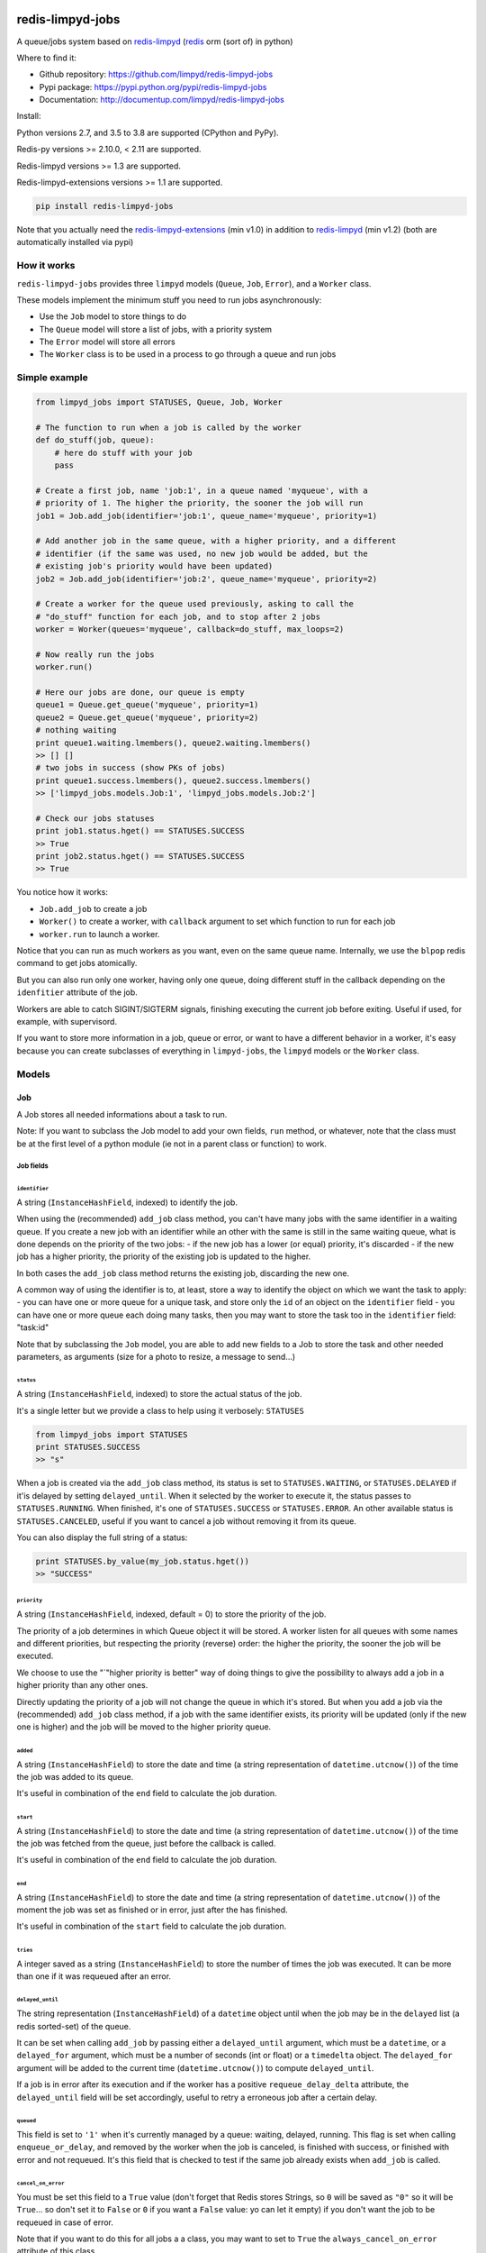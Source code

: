 |PyPI Version| |Build Status|

redis-limpyd-jobs
=================

A queue/jobs system based on
`redis-limpyd <https://github.com/limpyd/redis-limpyd>`__
(`redis <http://redis.io>`__ orm (sort of) in python)

Where to find it:

-  Github repository: https://github.com/limpyd/redis-limpyd-jobs
-  Pypi package: https://pypi.python.org/pypi/redis-limpyd-jobs
-  Documentation: http://documentup.com/limpyd/redis-limpyd-jobs

Install:

Python versions 2.7, and 3.5 to 3.8 are supported (CPython and PyPy).

Redis-py versions >= 2.10.0, < 2.11 are supported.

Redis-limpyd versions >= 1.3 are supported.

Redis-limpyd-extensions versions >= 1.1 are supported.

.. code:: bash

    pip install redis-limpyd-jobs

Note that you actually need the
`redis-limpyd-extensions <https://github.com/limpyd/redis-limpyd-extensions>`__ (min v1.0)
in addition to `redis-limpyd <https://github.com/limpyd/redis-limpyd>`__ (min v1.2)
(both are automatically installed via pypi)

How it works
------------

``redis-limpyd-jobs`` provides three ``limpyd`` models (``Queue``,
``Job``, ``Error``), and a ``Worker`` class.

These models implement the minimum stuff you need to run jobs
asynchronously:

-  Use the ``Job`` model to store things to do
-  The ``Queue`` model will store a list of jobs, with a priority system
-  The ``Error`` model will store all errors
-  The ``Worker`` class is to be used in a process to go through a queue
   and run jobs

Simple example
--------------

.. code:: python

        from limpyd_jobs import STATUSES, Queue, Job, Worker

        # The function to run when a job is called by the worker
        def do_stuff(job, queue):
            # here do stuff with your job
            pass

        # Create a first job, name 'job:1', in a queue named 'myqueue', with a
        # priority of 1. The higher the priority, the sooner the job will run
        job1 = Job.add_job(identifier='job:1', queue_name='myqueue', priority=1)

        # Add another job in the same queue, with a higher priority, and a different
        # identifier (if the same was used, no new job would be added, but the
        # existing job's priority would have been updated)
        job2 = Job.add_job(identifier='job:2', queue_name='myqueue', priority=2)

        # Create a worker for the queue used previously, asking to call the
        # "do_stuff" function for each job, and to stop after 2 jobs
        worker = Worker(queues='myqueue', callback=do_stuff, max_loops=2)

        # Now really run the jobs
        worker.run()

        # Here our jobs are done, our queue is empty
        queue1 = Queue.get_queue('myqueue', priority=1)
        queue2 = Queue.get_queue('myqueue', priority=2)
        # nothing waiting
        print queue1.waiting.lmembers(), queue2.waiting.lmembers()
        >> [] []
        # two jobs in success (show PKs of jobs)
        print queue1.success.lmembers(), queue2.success.lmembers()
        >> ['limpyd_jobs.models.Job:1', 'limpyd_jobs.models.Job:2']

        # Check our jobs statuses
        print job1.status.hget() == STATUSES.SUCCESS
        >> True
        print job2.status.hget() == STATUSES.SUCCESS
        >> True

You notice how it works:

-  ``Job.add_job`` to create a job
-  ``Worker()`` to create a worker, with ``callback`` argument to set
   which function to run for each job
-  ``worker.run`` to launch a worker.

Notice that you can run as much workers as you want, even on the same
queue name. Internally, we use the ``blpop`` redis command to get jobs
atomically.

But you can also run only one worker, having only one queue, doing
different stuff in the callback depending on the ``idenfitier``
attribute of the job.

Workers are able to catch SIGINT/SIGTERM signals, finishing executing
the current job before exiting. Useful if used, for example, with
supervisord.

If you want to store more information in a job, queue or error, or want
to have a different behavior in a worker, it's easy because you can
create subclasses of everything in ``limpyd-jobs``, the ``limpyd``
models or the ``Worker`` class.

Models
------

Job
~~~

A Job stores all needed informations about a task to run.

Note: If you want to subclass the Job model to add your own fields,
``run`` method, or whatever, note that the class must be at the first
level of a python module (ie not in a parent class or function) to work.

Job fields
^^^^^^^^^^

``identifier``
''''''''''''''

A string (``InstanceHashField``, indexed) to identify the job.

When using the (recommended) ``add_job`` class method, you can't have
many jobs with the same identifier in a waiting queue. If you create a
new job with an identifier while an other with the same is still in the
same waiting queue, what is done depends on the priority of the two
jobs: - if the new job has a lower (or equal) priority, it's discarded -
if the new job has a higher priority, the priority of the existing job
is updated to the higher.

In both cases the ``add_job`` class method returns the existing job,
discarding the new one.

A common way of using the identifier is to, at least, store a way to
identify the object on which we want the task to apply: - you can have
one or more queue for a unique task, and store only the ``id`` of an
object on the ``identifier`` field - you can have one or more queue each
doing many tasks, then you may want to store the task too in the
``identifier`` field: "task:id"

Note that by subclassing the ``Job`` model, you are able to add new
fields to a Job to store the task and other needed parameters, as
arguments (size for a photo to resize, a message to send...)

``status``
''''''''''

A string (``InstanceHashField``, indexed) to store the actual status of
the job.

It's a single letter but we provide a class to help using it verbosely:
``STATUSES``

.. code:: python

        from limpyd_jobs import STATUSES
        print STATUSES.SUCCESS
        >> "s"

When a job is created via the ``add_job`` class method, its status is
set to ``STATUSES.WAITING``, or ``STATUSES.DELAYED`` if it'is delayed by
setting ``delayed_until``. When it selected by the worker to execute it,
the status passes to ``STATUSES.RUNNING``. When finished, it's one of
``STATUSES.SUCCESS`` or ``STATUSES.ERROR``. An other available status is
``STATUSES.CANCELED``, useful if you want to cancel a job without
removing it from its queue.

You can also display the full string of a status:

.. code:: python

        print STATUSES.by_value(my_job.status.hget())
        >> "SUCCESS"

``priority``
''''''''''''

A string (``InstanceHashField``, indexed, default = 0) to store the
priority of the job.

The priority of a job determines in which Queue object it will be
stored. A worker listen for all queues with some names and different
priorities, but respecting the priority (reverse) order: the higher the
priority, the sooner the job will be executed.

We choose to use the "\`"higher priority is better" way of doing things
to give the possibility to always add a job in a higher priority than
any other ones.

Directly updating the priority of a job will not change the queue in
which it's stored. But when you add a job via the (recommended)
``add_job`` class method, if a job with the same identifier exists, its
priority will be updated (only if the new one is higher) and the job
will be moved to the higher priority queue.

``added``
'''''''''

A string (``InstanceHashField``) to store the date and time (a string
representation of ``datetime.utcnow()``) of the time the job was added
to its queue.

It's useful in combination of the ``end`` field to calculate the job
duration.

``start``
'''''''''

A string (``InstanceHashField``) to store the date and time (a string
representation of ``datetime.utcnow()``) of the time the job was fetched
from the queue, just before the callback is called.

It's useful in combination of the ``end`` field to calculate the job
duration.

``end``
'''''''

A string (``InstanceHashField``) to store the date and time (a string
representation of ``datetime.utcnow()``) of the moment the job was set
as finished or in error, just after the has finished.

It's useful in combination of the ``start`` field to calculate the job
duration.

``tries``
'''''''''

A integer saved as a string (``InstanceHashField``) to store the number
of times the job was executed. It can be more than one if it was
requeued after an error.

``delayed_until``
'''''''''''''''''

The string representation (``InstanceHashField``) of a ``datetime``
object until when the job may be in the ``delayed`` list (a redis
sorted-set) of the queue.

It can be set when calling ``add_job`` by passing either a
``delayed_until`` argument, which must be a ``datetime``, or a
``delayed_for`` argument, which must be a number of seconds (int or
float) or a ``timedelta`` object. The ``delayed_for`` argument will be
added to the current time (``datetime.utcnow()``) to compute
``delayed_until``.

If a job is in error after its execution and if the worker has a
positive ``requeue_delay_delta`` attribute, the ``delayed_until`` field
will be set accordingly, useful to retry a erroneous job after a certain
delay.

``queued``
''''''''''

This field is set to ``'1'`` when it's currently managed by a queue:
waiting, delayed, running. This flag is set when calling
``enqueue_or_delay``, and removed by the worker when the job is
canceled, is finished with success, or finished with error and not
requeued. It's this field that is checked to test if the same job
already exists when ``add_job`` is called.

``cancel_on_error``
'''''''''''''''''''

You must be set this field to a ``True`` value (don't forget that Redis
stores Strings, so ``0`` will be saved as ``"0"`` so it will be
``True``... so don't set it to ``False`` or ``0`` if you want a
``False`` value: yo can let it empty) if you don't want the job to be
requeued in case of error.

Note that if you want to do this for all jobs a a class, you may want to
set to ``True`` the ``always_cancel_on_error`` attribute of this class.

Job attributes
^^^^^^^^^^^^^^

``queue_model``
'''''''''''''''

When adding jobs via the ``add_job`` method, the model defined in this
attribute will be used to get or create a queue. It's set by default to
``Queue`` but if you want to update it to your own model, you must
subclass the ``Job`` model too, and update this attribute.

``queue_name``
''''''''''''''

``None`` by default, can be set when overriding the ``Job`` class to
avoid passing the ``queue_name`` argument to the job's methods
(especially ``add_job``)

Note that if you don't subclass the ``Job`` model, you can pass the
``queue_model`` argument to the ``add_job`` method.

``always_cancel_on_error``
''''''''''''''''''''''''''

Set this attribute to True if you want all your jobs of this class not
be be requeued in case of error. If you let it to its default value of
``False``, you can still do it job by job by setting their field
``cancel_on_error`` to a ``True`` value.

Job properties and methods
^^^^^^^^^^^^^^^^^^^^^^^^^^

``ident`` (property)
''''''''''''''''''''

The ``ident`` property is a string representation of the model + the
primary key of the job, saved in queues, allowing the retrieval of the
Job.

``must_be_cancelled_on_error`` (property)
'''''''''''''''''''''''''''''''''''''''''

The ``must_be_cancelled_on_error`` property returns a Boolean indicating
if, in case of error during its execution, the job must NOT be requeued.

By default it will be ``False``, but there is to way to change this
behavior:

-  setting the ``always_cancel_on_error`` of your job's class to
   ``True``.
-  setting the ``cancel_on_error`` field of your job to a ``True`` value

``duration`` (property)
'''''''''''''''''''''''

The ``duration`` property simply returns the time used to compute the
job. The return value is a ``datetime.timedelta`` object if the
``start`` and ``end`` fields are set, or ``None`` on the other case.

``run`` (method)
''''''''''''''''

It's the main method of the job, the only one you must override, to do
some tuff when the job is executed by the worker.

The return value of this method will be passed to the ``job_success`` of
the worker, then, if defined, to the ``on_success`` method of the job.

By default a ``NotImplemented`` error is raised.

Arguments:

-  ``queue``: The queue from which the job was fetched.

``requeue`` (method)
''''''''''''''''''''

The ``requeue`` method allow a job to be put back in the waiting (or
delayed) queue when its execution failed.

Arguments:

-  ``queue_name=None`` The queue name in which to save the job. If not
   defined, will use the job's class one. If both are undefined, an
   exception is raised.

-  ``priority=None`` The new priority of the new job. If not defined,
   the job will keep its actual priority.

-  ``delayed_until=None`` Set this to a ``datetime`` object to set the
   date on which the job will be really requeued. The real
   ``delayed_until`` can also be set by passing the ``delayed_for``
   argument.

-  ``delayed_for=None`` A number of seconds (as a int, float or a
   ``timedelta`` object) to wait before the job will be really requeued.
   It will compute the ``delayed_until`` field of the job.

-  ``queue_model=None`` The model to use to store queues. By default,
   it's set to ``Queue``, defined in the ``queue_model`` attribute of
   the ``Job`` model. If the argument is not set, the attribute will be
   used. Be careful to set it as attribute in your subclass, or as
   argument in ``requeue`` or the default ``Queue`` model will be used
   and jobs won't be saved in the expected queue model.

``enqueue_or_delay`` (method)
'''''''''''''''''''''''''''''

It's the method, called in ``add_job`` and ``requeue`` that will either
put the job in the waiting or delayed queue, depending of
``delayed_until``. If this argument is defined and in the future, the
job is delayed, else it's simply queued.

This method also set the ``queued`` flag of the job to ``'1'``.

Arguments:

-  ``queue_name=None`` The queue name in which to save the job. If not
   defined, will use the job's class one. If both are undefined, an
   exception is raised.

-  ``priority=None`` The new priority of the new job. Use the job's
   actual one if not defined.

-  ``delayed_until=None`` The date (must be either a ``datetime`` object
   of the string representation of one) until when the job will remain
   in the delayed queue. It will not be processed until this date.

-  ``prepend=False`` Set to ``True`` to add the job at the start of the
   waiting list, to be the first to be executed (only if not delayed)

-  ``queue_model=None`` The model to use to store queues. See
   ``add_job`` and ``requeue``.

``on_started`` (ghost method)
'''''''''''''''''''''''''''''

This method, if defined on your job model (it's not there by default, ie
"ghost") is called when the job is fetched by the worker and about to be
executed ("waiting" status)

Arguments:

-  ``queue``: The queue from which the job was fetched.

``on_success`` (ghost method)
'''''''''''''''''''''''''''''

This method, if defined on your job model (it's not there by default, ie
"ghost") is called by the worker when the job's execution was a success
(it did not raise any exception).

Arguments:

-  ``queue``: The queue from which the job was fetched.

-  ``result`` The data returned by the ``execute`` method of the worker,
   which call and return the result of the ``run`` method of the job (or
   the ``callback`` provided to the worker)

``on_error`` (ghost method)
'''''''''''''''''''''''''''

This method, if defined on your job model (it's not there by default, ie
"ghost") is called by the worker when the job's execution failed (an
exception was raised)

Arguments:

-  ``queue``: The queue from which the job was fetched.

-  ``exception``: The exception that was raised during the execution.

-  ``traceback``: The traceback at the time of the exception, if the
   ``save_tracebacks`` attribute of the worker was set to ``True``

``on_skipped`` (ghost method)
'''''''''''''''''''''''''''''

This method, if defined on your job model (it's not there by default, ie
"ghost") is called when the job, just fetched by the worker, could not
be executed because of its status, not "waiting". Another possible
reason is that the job was canceled during its execution (by settings
its status to ``STATUSES.CANCELED``)

-  ``queue``: The queue from which the job was fetched.

``on_requeued`` (ghost method)
''''''''''''''''''''''''''''''

This method, if defined on your job model (it's not there by default, ie
"ghost") is called by the worker when the job failed and has been
requeued by the worker.

-  ``queue``: The queue from which the job was fetched.

``on_delayed`` (ghost method)
'''''''''''''''''''''''''''''

This method, if defined on your job model (it's not there by default, ie
"ghost") is called by the worker when the job was delayed (by settings
its status to ``STATUSES.DELAYED``) during its execution (note that you
may also want to set the ``delayed_until`` of the job value to a correct
one datetime (a string represetation of an utc datetime), or the worker
will delay it for 60 seconds).

It can also be called if the job's status was set to
``STATUSES.DELAYED`` while still in the ``waiting`` list of the queue.

-  ``queue``: The queue from which the job was fetched.

Job class methods
^^^^^^^^^^^^^^^^^

``add_job``
'''''''''''

The ``add_job`` class method is the main (and recommended) way to create
a job. It will check if a job with the same identifier already exists in
a queue (not finished) and if one is found, update its priority (and
move it in the correct queue). If no existing job is found, a new one
will be created and added to a queue.

Arguments:

-  ``identifier`` The value for the ``identifier`` field.

-  ``queue_name=None`` The queue name in which to save the job. If not
   defined, will use the class one. If both are undefined, an exception
   is raised.

-  ``priority=0`` The priority of the new job, or the new priority of an
   already existing job, if this priority is higher of the existing one.

-  ``queue_model`` The model to use to store queues. By default, it's
   set to ``Queue``, defined in the ``queue_model`` attribute of the
   ``Job`` model. If the argument is not set, the attribute will be
   used. Be careful to set it as attribute in your subclass, or as
   argument in ``add_job`` or the default ``Queue`` model will be used
   and jobs won't be saved in the expected queue model.

-  ``prepend=False`` By default, all new jobs are added at the end of
   the waiting list (and taken from the start, it's a fifo list), but
   you can force jobs to be added at the beginning of the waiting list
   to be the first to be executed, simply by setting the ``prepend``
   argument to ``True``. If the job already exists, it will be moved at
   the beginning of the list.

-  ``delayed_until=None`` Set this to a ``datetime`` object to set the
   job to be executed in the future. If defined and in the future, the
   job will be added to the delayed list (a redis sorted-set) instead of
   the waiting one. The real ``delayed_until`` can also be set by
   passing the ``delayed_for`` argument.

-  ``delayed_for=None`` A number of seconds (as a int, float or a
   ``timedelta`` object) to wait before adding the job to the waiting
   list. It will compute the ``delayed_until`` field of the job.

If you use a subclass of the ``Job`` model, you can pass additional
arguments to the ``add_job`` method simply by passing them as named
arguments, they will be save if a new job is created (but not if an
existing job is found in a waiting queue)

``get_model_repr``
''''''''''''''''''

Returns the string representation of the model, used to compute the
``ident`` property of a job.

``get_from_ident``
''''''''''''''''''

Returns a job from a string previously got via the ``ident`` property of
a job.

Arguments:

-  ``ident`` A string including the modele representation of a job and
   it's primary key, as returned by the ``ident`` property.

Queue
~~~~~

A Queue stores a list of waiting jobs with a given priority, and keep a
list of successful jobs and ones on error.

Queue fields
^^^^^^^^^^^^

``name``
''''''''

A string (``InstanceHashField``, indexed), used by the ``add_job``
method to find the queue in which to store it. Many queues can have the
same names, but different priorities.

This name is also used by a worker to find which queues it needs to wait
for.

``priority``
''''''''''''

A string (``InstanceHashField``, indexed, default = 0), to store the
priority of a queue's jobs. All jobs in a queue are considered having
this priority. It's why, as said for the ``property`` fields of the
``Job`` model, changing the property of a job doesn't change its real
property. But adding (via the ``add_job`` class method of the ``Job``
model) a new job with the same identifier for the same queue's name can
update the job's priority by moving it to another queue with the correct
priority.

As already said, the higher the priority, the sooner the jobs in a queue
will be executed. If a queue has a priority of 2, and another queue of
the same name has a priority of 0, or 1, *all* jobs in the one with the
priority of 2 will be executed (at least fetched) before the others,
regardless of the number of workers.

``waiting``
'''''''''''

A list (``ListField``) to store the primary keys of job in the waiting
status. It's a fifo list: jobs are appended to the right (via
``rpush``), and fetched from the left (via ``blpop``)

When fetched, a job from this list is executed, then pushed in the
``success`` or ``error`` list, depending if the callback raised an
exception or not. If a job in this waiting list is not in the waiting
status, it will be skipped by the worker.

``success``
'''''''''''

A list (``ListField``) to store the primary keys of jobs fetched from
the waiting list and successfully executed.

``error``
'''''''''

A list (``ListField``) to store the primary keys of jobs fetched from
the waiting list for which the execution failed.

``delayed``
'''''''''''

A sorted set (``SortedSetField``) to store delayed jobs, ones having a
``delayed_until`` datetime in the future. The timestamp representation
of the ``delayed_until`` field is used as the score for this sorted-set,
to ease the retrieval of jobs that are now ready.

Queue attributes
^^^^^^^^^^^^^^^^

The ``Queue`` model has no specific attributes.

Queue properties and methods
^^^^^^^^^^^^^^^^^^^^^^^^^^^^

``first_delayed`` (property)
''''''''''''''''''''''''''''

Returns a tuple representing the first job to be ready in the delayed
queue. It's a tuple with the job's pk and the timestamp representation
of it's ``delayed_until`` value (it's the score of the sorted\_set).

Returns None if the delayed queue is empty.

``first_delayed_time`` (property)
'''''''''''''''''''''''''''''''''

Return the timestamp representation of the first delayed job to be
ready, or None if the delayed queue is empty.

``delay_job`` (method)
''''''''''''''''''''''

Put a job in the delayed queue.

Arguments:

-  ``job`` The job to delay.

-  ``delayed_until`` A ``datetime`` object specifying when the job
   should be put back in the waiting queue. It will be converted into a
   timestamp used as the score of the delayed list, which is a redis
   sorted-set.

``enqueue_job`` (method)
''''''''''''''''''''''''

Put a job in the waiting list.

Arguments:

-  ``job`` The job to enqueue.

-  ``prepend=False`` Set to ``True`` to add the job at the start of the
   waiting list, to be the first to be executed.

``requeue_delayed_jobs`` (method)
'''''''''''''''''''''''''''''''''

This method will check for all jobs in the delayed queue that are now
ready to be executed and put them back in the waiting list.

This method will return the list of failures, each failure being a tuple
with the value returned by the ``ident`` property of a job, and the
message of the raised exception causing the failure.

Not that the status of the jobs is changed only if their status was
``STATUSES.DELAYED``. It allows to cancel a delayed job before.

Queue class methods
^^^^^^^^^^^^^^^^^^^

``get_queue``
'''''''''''''

The ``get_queue`` class method is the recommended way to get a ``Queue``
object. Given a name and a priority, it will return the found queue or
create a queue if no matching one exist.

Arguments:

-  ``name`` The name of the queue to get or create.

-  ``priority`` The priority of the queue to get or create.

If you use a subclass of the ``Queue`` model, you can pass additional
arguments to the ``get_queue`` method simply by passing them as named
arguments, they will be saved if a new queue is created (but not if an
existing queue is found)

``get_waiting_keys``
''''''''''''''''''''

The ``get_waiting_keys`` class method returns all the existing (waiting)
queues with the given names, sorted by priority (reverse order: the
highest priorities come first), then by names. The returned value is a
list of redis keys for each ``waiting`` lists of matching queues. It's
used internally by the workers as argument to the ``blpop`` redis
command.

Arguments:

-  ``names`` The names of the queues to take into accounts (can be a
   string if a single name, or a list of strings)

``count_waiting_jobs``
''''''''''''''''''''''

The ``count_waiting_jobs`` class method returns the number of jobs still
waiting for the given queue names, combining all priorities.

Arguments:

-  ``names`` The names of the queues to take into accounts (can be a
   string if a single name, or a list of strings)

``count_delayed_jobs``
''''''''''''''''''''''

The ``count_delayed_jobs`` class method returns the number of jobs still
delayed for the given queue names, combining all priorities.

Arguments:

-  ``names`` The names of the queues to take into accounts (can be a
   string if a single name, or a list of strings)

``get_all``
'''''''''''

The ``get_all`` class method returns a list of queues for the given
names.

Arguments:

-  ``name`` The names of the queues to take into accounts (can be a
   string if a single name, or a list of strings)

``get_all_by_priority``
'''''''''''''''''''''''

The ``get_all_by_priority`` class method returns a list of queues for
the given names, ordered by priorities (the highest priority first),
then names.

Arguments:

-  ``name`` The names of the queues to take into accounts (can be a
   string if a single name, or a list of strings)

Error
~~~~~

The ``Error`` model is used to store errors from the jobs that are not
successfully executed by a worker.

Its main purpose is to be able to filter errors, by queue name, job
model, job identifier, date, exception class name or code. You can use
your own subclass of the ``Error`` model and then store additional
fields, and filter on them.

Error fields
^^^^^^^^^^^^

``job_model_repr``
''''''''''''''''''

A string (``InstanceHashField``, indexed) to store the string
representation of the job's model.

``job_pk``
''''''''''

A string (``InstanceHashField``, indexed) to store the primary key of
the job which generated the error.

``idenfitier``
''''''''''''''

A string (``InstanceHashField``, indexed) to store the identifier of the
job that failed.

``queue_name``
''''''''''''''

A string (``InstanceHashField``, indexed) to store the name of the queue
the job was in when it failed.

``date_time``
'''''''''''''

A string (``InstanceHashField``, indexed with ``SimpleDateTimeIndex``) to
store the date and time (to the second) of the error (a string representation of
``datetime.utcnow()``). This field is indexed so you can filter
errors by date and time (string mode, not by parts of date and time, ie
``date_time__gt='2017-01-01'``), useful to graph errors.


``date``
''''''''

DEPRECATED: this is replaced by ``date_time`` but kept for now for compatibility

A string (``InstanceHashField``, indexed) to store the date (only the
date, not the time) of the error (a string representation of
``datetime.utcnow().date()``). This field is indexed so you can filter
errors by date, useful to graph errors.

``time``
''''''''

DEPRECATED: this is replaced by ``date_time`` but kept for now for compatibility

A string (``InstanceHashField``) to store the time (only the time, not
the date) of the error (a string representation of
``datetime.utcnow().time()``).

``type``
''''''''

A string (``InstanceHashField``, indexed) to store the type of error.
It's the class' name of the originally raised exception.

``code``
''''''''

A string (``InstanceHashField``, indexed) to store the value of the
``code`` attribute of the originally raised exception. Nothing is stored
here if there is no such attribute.

``message``
'''''''''''

A string (``InstanceHashField``) to store the string representation of
the originally raised exception.

``traceback``
'''''''''''''

A string (``InstanceHashField``) to store the string representation of
the traceback of the originally raised exception (the worker may not
have filled it)

Error properties and methods
^^^^^^^^^^^^^^^^^^^^^^^^^^^^

``datetime``
''''''''''''

This property returns a ``datetime`` object based on the content of the
``date_time`` field of an ``Error`` object.

Error class methods
^^^^^^^^^^^^^^^^^^^

``add_error``
'''''''''''''

The ``add_error`` class method is the main (and recommended) way to add
an entry on the ``Error`` model, by accepting simple arguments that will
be break down (``job`` becomes ``identifier`` and ``job_pk``, ``when``
becomes ``date`` and ``time``, ``error`` becomes ``code`` and
``message``)

Arguments:

-  ``queue_name`` The name of the queue the job came from.

-  ``job`` The job which generated the error, from which we'll extract
   ``job_pk`` and ``identifier``

-  ``error`` An exception from which we'll extract the code and the
   message.

-  ``when=None`` A ``datetime`` object from which we'll extract the date
   and time.

   If not filled, ``datetime.utcnow()`` will be used.

-  ``trace=None`` The traceback, stringyfied, to store.

If you use a subclass of the ``Error`` model, you can pass additional
arguments to the ``add_error`` method simply by passing them as named
arguments, they will be save in the object to be created.

``collection_for_job``
''''''''''''''''''''''

The ``collection_for_job`` is a helper to retrieve the errors assiated
with a given job, more precisely for all the instances of this job with
the same identifier.

The result is a ``limpyd`` collection, to you can use ``filter``,
``instances``... on it.

Arguments:

-  ``job`` The job for which we want errors

The worker(s)
-------------

The Worker class
~~~~~~~~~~~~~~~~

The ``Worker`` class does all the logic, working with ``Queue`` and
``Job`` models.

The main behavior is: - reading queue keys for the given names - waiting
for a job available in the queues - executing the job - manage success
or error - exit after a defined number of jobs or a maximum duration (if
defined), or when a ``SIGINT``/``SIGTERM`` signal is caught

The class is split in many short methods so that you can subclass it to
change/add/remove whatever you want.

Constructor arguments and worker's attributes
^^^^^^^^^^^^^^^^^^^^^^^^^^^^^^^^^^^^^^^^^^^^^

Each of the following worker's attributes can be set by an argument in
the constructor, using the exact same name. It's why the two are
described here together.

``queues``
''''''''''

Names of the queues to work with. It can be a list/tuple of strings, or
a string with names separated by a comma (no spaces), or without comma
for a single queue.

Note that all queues must be from the same ``queue_model``.

Default to ``None``, but if not set and not defined in a subclass, will
raise an ``LimpydJobsException``.

``queue_model``
'''''''''''''''

The model to use for queues. By default it's the ``Queue`` model
included in ``limpyd_jobs``, but you can use a subclass of the default
model to add fields, methods...

``error_model``
'''''''''''''''

The model to use for saving errors. By default it's the ``Error`` model
included in ``limpyd_jobs``, but you can use a subclass of the default
model to add fields, methods...

``logger_name``
'''''''''''''''

``limpyd_jobs`` uses the python ``logging`` module, so this is the name
to use for the logger created for the worker. The default value is
``LOGGER_NAME``, with ``LOGGER_NAME`` defined in ``limpyd_jobs.workers``
with a value of "limpyd-jobs".

``logger_level``
''''''''''''''''

It's the level set for the logger created with the name defined in
``logger_name``, default to ``logging.INFO``.

``save_errors``
'''''''''''''''

A boolean, default to ``True``, to indicate if we have to save errors in
the ``Error`` model (or the one defined in ``error_model``) when the
execution of the job is not successful.

``save_tracebacks``
'''''''''''''''''''

A boolean, default to ``True``, to indicate if we have to save the
tracebacks of exceptions in the ``Error`` model (or the one defined in
``error_model``) when the execution of the job is not successful (and
only if ``save_errors`` is ``True``)

``max_loops``
'''''''''''''

The max number of loops (fetching + executing a job) to do in the worker
lifetime, default to 1000. Note that after this number of loop, the
worker ends (the ``run`` method cannot be executed again)

The aim is to avoid memory leaks become too important.

``max_duration``
''''''''''''''''

If defined, the worker will end when its ``run`` method was called for
at least this number of seconds. By default it's set to ``None``, saying
there is no maximum duration.

``terminate_gracefully``
''''''''''''''''''''''''

To avoid interrupting the execution of a job, if
``terminate_gracefully`` is set to ``True`` (the default), the
``SIGINT`` and ``SIGTERM`` signals are caught, asking the worker to exit
when the current jog is done.

``callback``
''''''''''''

The callback is the function to run when a job is fetched. By default
it's the ``execute`` method of the worker (which calls the ``run``
method of jobs, which, if not overridden, raises a ``NotImplemented``
error) , but you can pass any function that accept a job and a queue as
argument.

Using the queue's name, and the job's identifier+model (via
``job.ident``), you can manage many actions depending on the queue if
needed.

If this callback (or the ``execute`` method) raises an exception, the
job is considered in error. In the other case, it's considered
successful and the return value is passed to the ``job_success`` method,
to let you do what you want with it.

``timeout``
'''''''''''

The timeout is used as parameter to the ``blpop`` redis command we use
to fetch jobs from waiting lists. It's 30 seconds by default but you can
change it to any positive number (in seconds). You can set it to ``0``
if you don't want any timeout be applied to the ``blpop`` command.

It's better to always set a timeout, to reenter the main loop and call
the ``must_stop`` method to see if the worker must exit. Note that the
number of loops is not updated in the case of the timeout occurred, so a
little ``timeout`` won't alter the number of loops defined by
``max_loops``.

``fetch_priorities_delay``
''''''''''''''''''''''''''

The ``fetch_priorities_delay`` is the delay between two fetches of the
list of priorities for the current worker.

If a job was added with a priority that did not exist when the worker
run was started, it will not be taken into account until this delay
expires.

Note that if this delay is, say, 5 seconds (it's 25 by default), and the
``timeout`` parameter is 30, you may wait 30 seconds before the new
priority fetch because if there is no jobs in the priority queues
actually managed by the worker, the time is in the redis hands.

``fetch_delayed_delay``
'''''''''''''''''''''''

The ``fetch_delayed_delay`` is the delay between two fetches of the
delayed jobs that are now ready in the queues managed by the worker.

Note that if this delay is, say, 5 seconds (it's 25 by default), and the
``timeout`` parameter is 30, you may wait 30 seconds before the new
delayed fetch because if there is no jobs in the priority queues
actually managed by the worker, the time is in the redis hands.

``requeue_times``
'''''''''''''''''

It's the number of times a job will be requeued when its execution
results in a failure. It will then be put back in the same queue.

This attribute is 0 by default so by default a job won't be requeued.

``requeue_priority_delta``
''''''''''''''''''''''''''

This number will be added to the current priority of the job that will
be requeued. By default it's set to -1 to decrease the priority at each
requeue.

``requeue_delay_delta``
'''''''''''''''''''''''

It's a number of seconds to wait before adding back an erroneous job in
the waiting queue, set by default to 30: when a job failed to execute,
it's put in the delayed queue for 30 seconds then it'll be put back in
the waiting queue (depending on the ``fetch_delayed_delay`` attribute)

Other worker's attributes
^^^^^^^^^^^^^^^^^^^^^^^^^

In case on subclassing, you can need these attributes, created and
defined during the use of the worker:

``keys``
''''''''

A list of keys of queues waiting lists, which are listened by the worker
for new jobs. Filled by the ``update_keys`` method.

``status``
''''''''''

The current status of the worker. ``None`` by default until the ``run``
method is called, after what it's set to ``"starting"`` while getting
for an available queue. Then it's set to ``"waiting"`` while the worker
waits for new jobs. When a job is fetched, the status is set to
``"running"``. And finally, when the loop is over, it's set to
``"terminated"``.

If the status is not ``None``, the ``run`` method cannot be called.

``logger``
''''''''''

The logger (from the ``logging`` python module) defined by the
``set_logger`` method.

``num_loops``
'''''''''''''

The number of loops done by the worker, incremented each time a job is
fetched from a waiting list, even if the job is skipped (bad status...),
or in error. When this number equals the ``max_loops`` attribute, the
worker ends.

``end_forced``
''''''''''''''

When ``True``, ask for the worker to terminate itself after executing
the current job. It can be set to ``True`` manually, or when a
SIGINT/SIGTERM signal is caught.

``end_signal_caught``
'''''''''''''''''''''

This boolean is set to ``True`` when a SIGINT/SIGTERM is caught (only if
the ``terminate_gracefully`` is ``True``)

``start_date``
''''''''''''''

``None`` by default, set to ``datetime.utcnow()`` when the ``run``
method starts.

``end_date``
''''''''''''

``None`` by default, set to ``datetime.utcnow()`` when the ``run``
method ends.

``wanted_end_date``
'''''''''''''''''''

None by default, it's computed to know when the worker must stop based
on the ``start_date`` and ``max_duration``. It will always be ``None``
if no ``max_duration`` is defined.

``connection``
''''''''''''''

It's a property, not an attribute, to get the current connection to the
redis server.

``parameters``
''''''''''''''

It's a tuple holding all parameters accepted by the worker's constructor

.. code:: python

        parameters = ('queues', 'callback', 'queue_model', 'error_model',
                      'logger_name', 'logger_level', 'save_errors',
                      'save_tracebacks', 'max_loops', 'max_duration',
                      'terminate_gracefuly', 'timeout', 'fetch_priorities_delay',
                      'fetch_delayed_delay', 'requeue_times',
                      'requeue_priority_delta', 'requeue_delay_delta')

Worker's methods
^^^^^^^^^^^^^^^^

As said before, the ``Worker`` class in spit in many little methods, to
ease subclassing. Here is the list of public methods:

``__init__``
''''''''''''

Signature:

.. code:: python

        def __init__(self, queues=None, **kwargs):

Returns nothing.

It's the constructor (you guessed it ;) ) of the ``Worker`` class,
expecting all arguments (defined in ``parameters``) that can also be
defined as class attributes.

It validates these arguments, prepares the logging and initializes other
attributes.

You can override it to add, validate, initialize other arguments or
attributes.

``handle_end_signal``
'''''''''''''''''''''

Signature:

.. code:: python

        def handle_end_signal(self):

Returns nothing.

It's called in the constructor if ``terminate_gracefully`` is ``True``.
It plugs the SIGINT and SIGTERM signal to the ``catch_end_signal``
method.

You can override it to catch more signals or do some checked before
plugging them to the ``catch_end_signal`` method.

``stop_handling_end_signal``
''''''''''''''''''''''''''''

Signature:

.. code:: python

        def stop_handling_end_signal(self):

Returns nothing.

It's called at the end of the ``run`` method, as we don't need to catch
the SIGINT and SIGTERM signals anymore. It's useful when launching a
worker in a python shell to finally let the shell handle these signals.
Useless in a script because the script is finished when the ``run``
method exits.

``set_logger``
''''''''''''''

Signature:

.. code:: python

    def set_logger(self):

Returns nothing.

It's called in the constructor to initialize the logger, using
``logger_name`` and ``logger_level``, saving it in ``self.logger``.

``must_stop``
'''''''''''''

Signature:

.. code:: python

    def must_stop(self):

Returns boolean.

It's called on the main loop, to exit it on some conditions: an end
signal was caught, the ``max_loops`` number was reached, or
``end_forced`` was set to ``True``.

``wait_for_job``
''''''''''''''''

Signature:

.. code:: python

    def wait_for_job(self):

Returns a tuple with a queue and a job

This method is called during the loop, to wait for an available job in
the waiting lists. When one job is fetched, returns the queue (an
instance of the model defined by ``queue_model``) on which the job was
found, and the job itself.

``get_job``
'''''''''''

Signature:

.. code:: python

    def get_job(self, job_ident):

Returns a job.

Called during ``wait_for_job`` to get a real job object based on the
job's ``ident`` (model + pk) fetched from the waiting lists.

``get_queue``
'''''''''''''

Signature:

.. code:: python

    def get_queue(self, queue_redis_key):

Returns a Queue.

Called during ``wait_for_job`` to get a real queue object (an instance
of the model defined by ``queue_model``) based on the key returned by
redis telling us in which list the job was found. This key is not the
primary key of the queue, but the redis key of it's waiting field.

``catch_end_signal``
''''''''''''''''''''

Signature:

.. code:: python

    def catch_end_signal(self, signum, frame):

Returns nothing.

It's called when a SIGINT/SIGTERM signal is caught. It's simply set
``end_signal_caught`` and ``end_forced`` to ``True``, to tell the worker
to terminate as soon as possible.

``execute``
'''''''''''

Signature:

.. code:: python

    def execute(self, job, queue):

Returns nothing by default.

This method is called if no ``callback`` argument is provided when
initiating the worker and call the ``run`` method of the job, which
raises a ``NotImplementedError`` by default.

If the execution is successful, no return value is attended, but if any,
it will be passed to the ``job_success`` method. And if an error
occurred, an exception must be raised, which will be passed to the
``job_error`` method.

``update_keys``
'''''''''''''''

Signature:

.. code:: python

    def update_keys(self):

Returns nothing.

Calling this method updates the internal ``keys`` attributes, which
contains redis keys of the waiting lists of all queues listened by the
worker.

It's actually called at the beginning of the ``run`` method, and at
intervals depending on ``fetch_priorities_delay``. Note that if a queue
with a specific priority doesn't exist when this method is called, but
later, by adding a job with ``add_job``, the worker will ignore it
unless this ``update_keys`` method was called again (programmatically or
by waiting at least ``fetch_priorities_delay`` seconds)

``run``
'''''''

Signature:

.. code:: python

    def run(self):

Returns nothing.

It's the main method of the worker, with all the logic: while we don't
have to stop (result of the ``must_stop`` method), fetch a job from
redis, and if this job is really in waiting state, execute it, and do
something depending of the status of the execution (success, error...).

In addition to the methods that do real stuff (``update_keys``,
``wait_for_job``), some other methods are called during the execution:
``run_started``, ``run_ended``, about the run, and ``job_skipped``,
``job_started``, ``job_success`` and ``job_error`` about jobs. You can
override these methods in subclasses to adapt the behavior depending on
your needs.

``run_started``
'''''''''''''''

Signature:

.. code:: python

    def run_started(self):

Returns nothing.

This method is called in the ``run`` method after the keys are computed
using ``update_keys``, just before starting the loop. By default it does
nothing but a log.info.

``run_ended``
'''''''''''''

Signature:

.. code:: python

    def run_ended(self):

Returns nothing.

This method is called just before exiting the ``run`` method. By default
it does nothing but a log.info.

``job_skipped``
'''''''''''''''

Signature:

.. code:: python

    def job_skipped(self, job, queue):

Returns nothing.

When a job is fetched in the ``run`` method, its status is checked. If
it's not ``STATUSES.WAITING``, this ``job_skipped`` method is called,
with two main arguments: the job and the queue in which it was found.

This method is also called when the job is canceled during its execution
(ie if, when the execution is done, the job's status is
``STATUSES.CANCELED``).

This method remove the ``queued`` flag of the job, logs the message
returned by the ``job_skipped_message`` method, then call, if defined,
the ``on_skipped`` method of the job.

``job_skipped_message``
'''''''''''''''''''''''

Signature:

.. code:: python

    def job_skipped_message(self, job, queue):

Returns a string to be logged in ``job_skipped``.

``job_started``
'''''''''''''''

Signature:

.. code:: python

    def job_started(self, job, queue):

Returns nothing.

When the job is fetched and its status verified (it must be
``STATUSES.WAITING``), the ``job_started`` method is called, just before
the callback (or the ``execute`` method if no ``callback`` is defined),
with the job and the queue in which it was found.

This method updates the ``start`` and ``status`` fields of the job, then
log the message returned by ``job_started_message`` and finally call, if
defined, the ``on_started`` method of the job.

``job_started_message``
'''''''''''''''''''''''

Signature:

.. code:: python

    def job_started_message(self, job, queue):

Returns a string to be logged in ``job_started``.

``job_success``
'''''''''''''''

Signature:

.. code:: python

    def job_success(self, job, queue, job_result):

Returns nothing.

When the callback (or the ``execute`` method) is finished, without
having raised any exception, the job is considered successful, and the
``job_success`` method is called, with the job and the queue in which it
was found, and the return value of the callback method.

Note that this method is not called, and so the job not considered a
"success" if, when the execution is done, the status of the job is
either ``STATUS.CANCELED`` or ``STATUS.DELAYED``. In these cases, the
methods ``job_skipped`` and ``job_delayed`` are called respectively.

This method remove the ``queued`` flag of the job, updates its ``end``
and ``status`` fields, moves the job into the ``success`` list of the
queue, then log the message returned by ``job_success_message`` and
finally call, if defined, the ``on_success`` method of the job.

``job_success_message``
'''''''''''''''''''''''

Signature:

.. code:: python

    def job_success_message(self, job, queue, job_result):

Returns a string to be logged in ``job_success``.

``job_delayed``
'''''''''''''''

Signature:

.. code:: python

    def job_delayed(self, job, queue):

Returns nothing.

When the callback (or the ``execute`` method) is finished, without
having raised an exception, and the status of the job at this moment is
``STATUSES.DELAYED``, the job is not successful but not in error: it
will be delayed.

Another way to have this method called if its a job is in the
``waiting`` queue but its status was set to ``STATUSES.DELAYED``. In
this cas, the job is not executed, but delayed by calling this method.

This method check if the job has a ``delayed_until`` value, and if not,
or if an invalid one, it is set to 60 seconds in the future. You may
want to explicitly set this value, or at least clear the field because
if the job was initially delayed, the value may be set, but in the past,
and the job will be delayed to this date, so, not delayed but just
queued.

With this value, the method ``enqueue_or_delay`` of the queue is called,
to really delay the job.

Then, log the message returned by ``job_delayed_message`` and finally
call, if defined, the ``on_delayed`` method of the job.

``job_delayed_message``
'''''''''''''''''''''''

Signature:

.. code:: python

    def job_delayed_message(self, job, queue):

Returns a string to be logged in ``job_delayed``.

``job_error``
'''''''''''''

Signature:

.. code:: python

    def job_error(self, job, queue, exception, trace=None):

Returns nothing.

When the callback (or the ``execute`` method) is terminated by raising
an exception, the ``job_error`` method is called, with the job and the
queue in which it was found, and the raised exception and, if
``save_tracebacks`` is ``True``, the traceback.

This method remove the ``queued`` flag of the job if it is no to be
requeued, updates its ``end`` and ``status`` fields, moves the job into
the ``error`` list of the queue, adds a new error object (if
``save_errors`` is ``True``), then log the message returned by
``job_error_message`` and call the ``on_error`` method of the job is
called, if defined.

And finally, if the ``must_be_cancelled_on_error`` property of the job
is False, and the ``requeue_times`` worker attribute allows it
(considering the ``tries`` attribute of the job, too), the
``requeue_job`` method is called.

``job_error_message``
'''''''''''''''''''''

Signature:

.. code:: python

    def job_error_message(self, job, queue, to_be_requeued_exception, trace=None):

Returns a string to be logged in ``job_error``.

``job_requeue_message``
'''''''''''''''''''''''

Signature:

.. code:: python

    def job_requeue_message(self, job, queue):

Returns a string to be logged in ``job_error`` when the job was
requeued.

``additional_error_fields``
'''''''''''''''''''''''''''

Signature:

.. code:: python

    def additional_error_fields(self, job, queue, exception, trace=None):

Returns a dictionary of fields to add to the error object, empty by
default.

This method is called by ``job_error`` to let you define a dictionary of
fields/values to add to the error object which will be created, if you
use a subclass of the ``Error`` model, defined in ``error_model``.

To pass these additional fields to the error object, you have to
override this method in your own subclass.

``requeue_job``
'''''''''''''''

.. code:: python

    def requeue_job(self, job, queue, priority, delayed_for=None):

Returns nothing.

This method is called to requeue the job when its execution failed, and
will call the ``requeue`` method of the job, then its ``requeued`` one,
and finally will log the message returned by ``job_requeue_message``.

``id``
''''''

It's a property returning a string identifying the current worker, used
in logging to distinct log entries for each worker.

``elapsed``
'''''''''''

It's a property returning, when running the time elapsed since when the
``run`` started. When the ``run`` method ends, it's the time between
``start_date`` and ``end_date``.

If the ``run`` method is not called, it will be set to ``None``.

``log``
'''''''

Signature:

.. code:: python

    def log(self, message, level='info'):

Returns nothing.

``log`` is a simple wrapper around ``self.logger``, which automatically
add the ``id`` of the worker at the beginning. It can accepts a
``level`` argument which is ``info`` by default.

``set_status``
''''''''''''''

Signature:

.. code:: python

    def set_status(self, status):

Returns nothing.

``set_status`` simply update the worker's ``status`` field.

``count_waiting_jobs``
''''''''''''''''''''''

Signature:

.. code:: python

    def count_waiting_jobs(self):

Returns the number of jobs in waiting state that can be run by this
worker.

``count_delayed_jobs``
''''''''''''''''''''''

Signature:

.. code:: python

    def count_delayed_jobs(self):

Returns the number of jobs in the delayed queues managed by this worker.

The worker.py script
~~~~~~~~~~~~~~~~~~~~

To help using ``limpyd_jobs``, an executable python script is provided:
``scripts/worker.py`` (usable as ``limpyd-jobs-worker``, in your path,
when installed from the package)

This script is highly configurable to help you launching workers without
having to write a script or customize the one included.

With this script you don't have to write a custom worker too, because
all arguments attended by a worker can be passed as arguments to the
script.

The script is based on a ``WorkerConfig`` class defined in
``limpyd_jobs.workers``, that you can customize by subclassing it, and
you can tell the script to use your class instead of the default one.

You can even pass one or many python paths to add to ``sys.path``.

This script is designed to ease you as much as possible.

Instead of explaining all arguments, see below the result of the
``--help`` command for this script:

::

    $ limpyd-jobs-worker  --help
    Usage: worker.py [options]

    Run a worker using redis-limpyd-jobs

    Options:
      --pythonpath=PYTHONPATH
                            A directory to add to the Python path, e.g.
                            --pythonpath=/my/module
      --worker-config=WORKER_CONFIG
                            The worker config class to use, e.g. --worker-
                            config=my.module.MyWorkerConfig, default to
                            limpyd_jobs.workers.WorkerConfig
      --print-options       Print options used by the worker, e.g. --print-options
      --dry-run             Won't execute any job, just starts the worker and
                            finish it immediatly, e.g. --dry-run
      --queues=QUEUES       Name of the Queues to handle, comma separated e.g.
                            --queues=queue1,queue2
      --queue-model=QUEUE_MODEL
                            Name of the Queue model to use, e.g. --queue-
                            model=my.module.QueueModel
      --error-model=ERROR_MODEL
                            Name of the Error model to use, e.g. --queue-
                            model=my.module.ErrorModel
      --worker-class=WORKER_CLASS
                            Name of the Worker class to use, e.g. --worker-
                            class=my.module.WorkerClass
      --callback=CALLBACK   The callback to call for each job, e.g. --worker-
                            class=my.module.callback
      --logger-name=LOGGER_NAME
                            The base name to use for logging, e.g. --logger-base-
                            name="limpyd-jobs.%s"
      --logger-level=LOGGER_LEVEL
                            The level to use for logging, e.g. --worker-class=ERROR
      --save-errors         Save job errors in the Error model, e.g. --save-errors
      --no-save-errors      Do not save job errors in the Error model, e.g. --no-
                            save-errors
      --save-tracebacks     Save exception tracebacks on job error in the Error
                            model, e.g. --save-tracebacks
      --no-save-tracebacks  Do not save exception tracebacks on job error in the
                            Error model, e.g. --no-save-tracebacks
      --max-loops=MAX_LOOPS
                            Max number of jobs to run, e.g. --max-loops=100
      --max-duration=MAX_DURATION
                            Max duration of the worker, in seconds (None by
                            default), e.g. --max-duration=3600
      --terminate-gracefuly
                            Intercept SIGTERM and SIGINT signals to stop
                            gracefuly, e.g. --terminate-gracefuly
      --no-terminate-gracefuly
                            Do NOT intercept SIGTERM and SIGINT signals, so don't
                            stop gracefuly, e.g. --no-terminate-gracefuly
      --timeout=TIMEOUT     Max delay (seconds) to wait for a redis BLPOP call (0
                            for no timeout), e.g. --timeout=30
      --fetch-priorities-delay=FETCH_PRIORITIES_DELAY
                            Min delay (seconds) to wait before fetching new
                            priority queues, e.g. --fetch-priorities-delay=20
      --fetch-delayed-delay=FETCH_DELAYED_DELAY
                            Min delay (seconds) to wait before updating delayed
                            jobs, e.g. --fetch-delayed-delay=20
      --requeue-times=REQUEUE_TIMES
                            Number of time to requeue a failing job (default to
                            0), e.g. --requeue-times=5
      --requeue-priority-delta=REQUEUE_PRIORITY_DELTA
                            Delta to add to the actual priority of a failing job
                            to be requeued (default to -1, ie one level lower),
                            e.g. --requeue-priority-delta=-2
      --requeue-delay-delta=REQUEUE_DELAY_DELTA
                            How much time (seconds) to delay a job to be requeued
                            (default to 30), e.g. --requeue-delay-delta=15
      --database=DATABASE   Redis database to use (host:port:db), e.g.
                            --database=localhost:6379:15
      --no-title            Do not update the title of the worker's process, e.g.
                            --no-title
      --version             show program's version number and exit
      -h, --help            show this help message and exit

Except for ``--pythonpath``, ``--worker-config``,
``--print-options``,\ ``--dry-run``, ``--worker-class`` and
``--no-title``, all options will be passed to the worker.

So, if you use the default models, the default worker with its default
options, and to launch a worker to work on the queue "queue-name", all
you need to do is:

.. code:: bash

    limpyd-jobs-worker --queues=queue-name  --callback=python.path.to.callback

We use the ``setproctitle`` module to display useful informations in the
process name, to have stuff like this:

::

    limpyd-jobs-worker#1566090 [init] queues=foo,bar
    limpyd-jobs-worker#1566090 [starting] queues=foo,bar loop=0/1000 waiting=10 delayed=0
    limpyd-jobs-worker#1566090 [running] queues=foo,bar loop=1/1000 waiting=9 delayed=2 duration=0:00:15
    limpyd-jobs-worker#1566090 [terminated] queues=foo,bar loop=10/1000 waiting=0 delayed=0 duration=0:12:27

You can disable it by passing the ``--no-title`` argument.

Note that if no logging handler is set for the ``logger-name``, a
``StreamHandler`` formatter will be automatically added by the script,
given logs like:

::

    [19122] 2013-10-02 00:51:24,158 (limpyd-jobs) WARNING  [038480] [test|job:1] job skipped (current status: SUCCESS)

(the format used is
``"[%(process)d] %(asctime)s (%(name)s) %(levelname)-8s %(message)s"``)

Executing code before loading worker class
~~~~~~~~~~~~~~~~~~~~~~~~~~~~~~~~~~~~~~~~~~

Sometimes you may want to do some initialization work before even
loading the Worker class, for example, using django, to add
``django.setup()``

For this, simple override the ``WorkerConfig`` class:

.. code:: python

    import django

    from limpyd_jobs.workers import WorkerConfig


    class MyWorkerConfig(WorkerConfig):
        def __init__(self, argv=None):

            django.setup()

            super(MyWorkerConfig, self).__init__(argv)

And pass the python path to this class using the ``--worker-config``
option to the ``limpyd-jobs-worker`` script.

Tests
-----

The ``redis-limpyd-jobs`` package is fully tested (coverage: 100%).

To run the tests, which are not installed via the ``setup.py`` file, you
can do:

::

    $ python run_tests.py
    [...]
    Ran 136 tests in 19.353s

    OK

Or if you have ``nosetests`` installed:

::

    $ nosetests
    [...]
    Ran 136 tests in 20.471s

    OK

The ``nosetests`` configuration is provided in the ``setup.cfg`` file
and include the coverage, if ``nose-cov`` is installed.

Final words
-----------

-  you can see a full example in ``example.py`` (in the source, not in
   the installed package)
-  to use ``limpyd_jobs`` models on your own redis database instead of
   the default one (``localhost:6379:db=0``), simply use the
   ``use_database`` method of the main model:

   .. code:: python

       from limpyd.contrib.database import PipelineDatabase
       from limpyd_jobs.models import BaseJobsModel

       database = PipelineDatabase(host='localhost', port=6379, db=15)
       BaseJobsModel.use_database(database)

   or simply change the connection settings:

   .. code:: python

       from limpyd_jobs.models import BaseJobsModel

       BaseJobsModel.database.connect(host='localhost', port=6379, db=15)

The end.
--------

.. |PyPI Version| image:: https://img.shields.io/pypi/v/redis-limpyd-jobs.png
   :target: https://pypi.python.org/pypi/redis-limpyd-jobs
.. |Build Status| image:: https://travis-ci.org/limpyd/redis-limpyd-jobs.png?branch=master
   :target: https://travis-ci.org/limpyd/redis-limpyd-jobs

